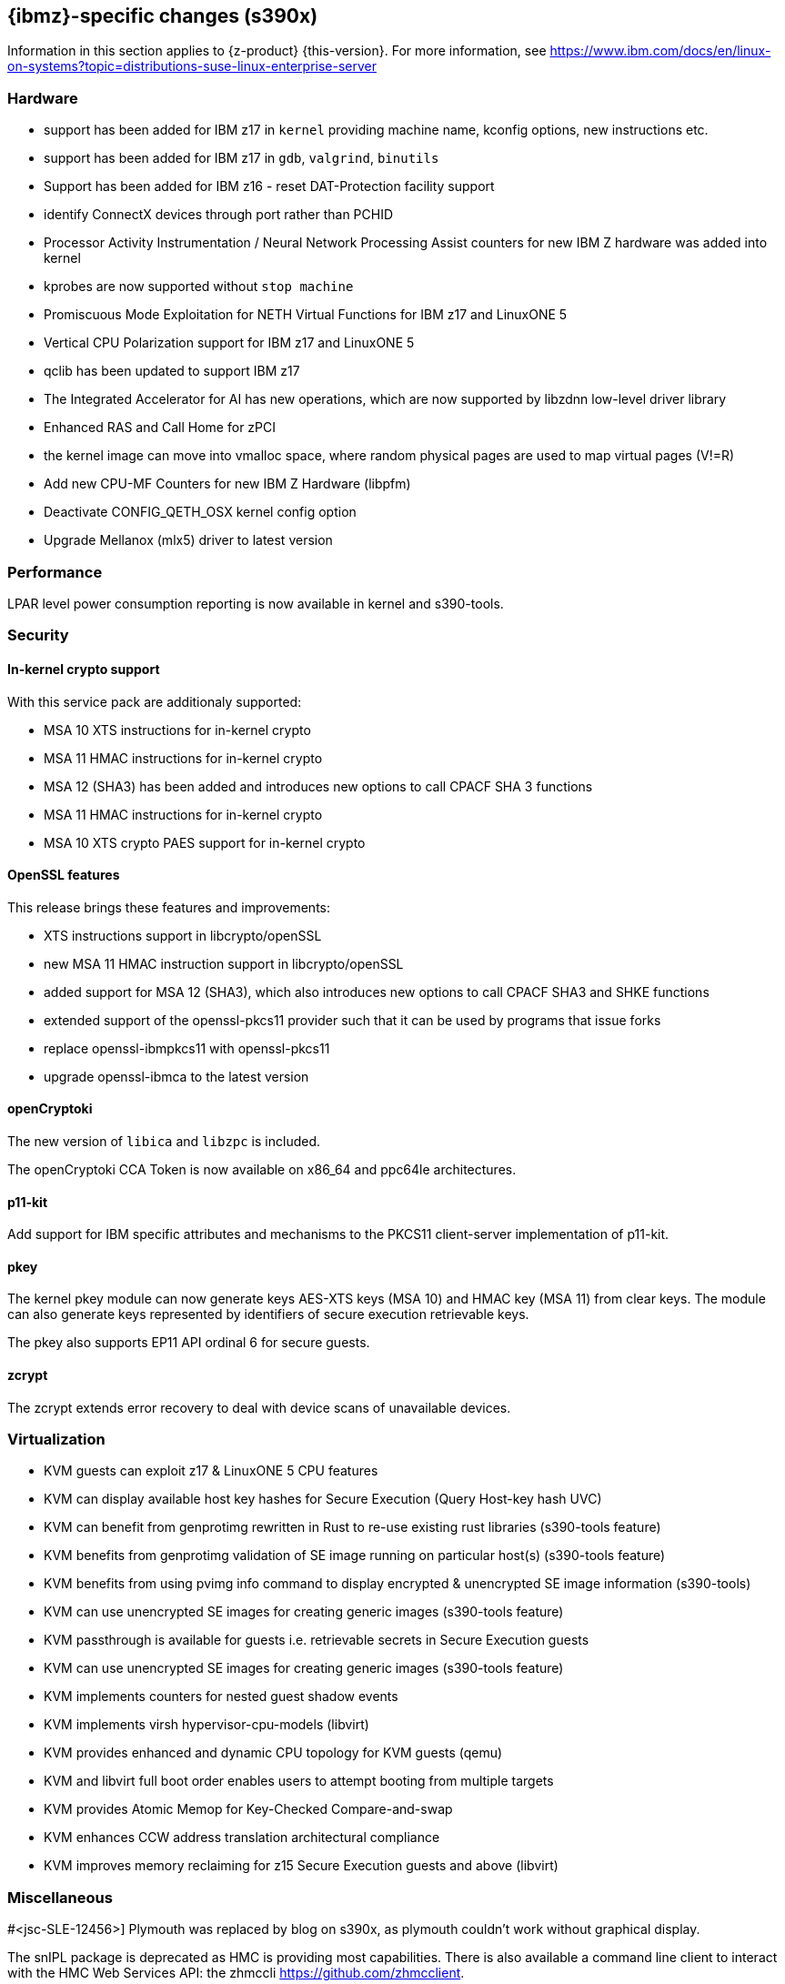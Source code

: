 [#s390x-rn]

[#ibm-z]
== {ibmz}-specific changes (s390x)

Information in this section applies to {z-product} {this-version}.
For more information, see https://www.ibm.com/docs/en/linux-on-systems?topic=distributions-suse-linux-enterprise-server

[#ibm-z-hardware]
=== Hardware
* support has been added for IBM z17 in `kernel` providing machine name, kconfig options, new instructions etc.
* support has been added for IBM z17 in `gdb`, `valgrind`, `binutils`
* Support has been added for IBM z16 - reset DAT-Protection facility support
[#<jsc-SLE-10135>]
* identify ConnectX devices through port rather than PCHID
[#<jsc-PED-10161>]
* Processor Activity Instrumentation / Neural Network Processing Assist counters for new IBM Z hardware was added into kernel
[#<jsc-PED-10157>]
* kprobes are now supported without `stop machine`
[#<jsc-PED-11861>]
* Promiscuous Mode Exploitation for NETH Virtual Functions for IBM z17 and LinuxONE 5
[#<jsc-PED-10163>]
* Vertical CPU Polarization support for IBM z17 and LinuxONE 5
[#<jsc-PED-3284>]
* qclib has been updated to support IBM z17
[#<jsc-SLE-10169>]
* The Integrated Accelerator for AI has new operations, which are now supported by libzdnn low-level driver library
[#<jsc-SLE-10137>]
* Enhanced RAS and Call Home for zPCI 
[#<jsc-SLE-10009>]
* the kernel image can move into vmalloc space, where random physical pages are used to map virtual pages (V!=R)
[#<jsc-SLE-3322>]
* Add new CPU-MF Counters for new IBM Z Hardware (libpfm)
[#<jsc-SLE-3316>]
* Deactivate CONFIG_QETH_OSX kernel config option
[#<jsc-SLE-3310>]
* Upgrade Mellanox (mlx5) driver to latest version

[#ibm-z-performance]
=== Performance
[#<jsc-PED-12041>]
LPAR level power consumption reporting is now available in kernel and s390-tools.

[#ibm-z-security]
=== Security
==== In-kernel crypto support
With this service pack are additionaly supported:
[#<jsc-SLE-10154>]
 * MSA 10 XTS instructions for in-kernel crypto
[#<jsc-SLE10152>]
 * MSA 11 HMAC instructions for in-kernel crypto
[#<jsc-SLE-10153>]
 * MSA 12 (SHA3) has been added and introduces new options to call CPACF SHA 3 functions
[#<jsc-SLE-10143>]
 * MSA 11 HMAC instructions for in-kernel crypto
[#<jsc-SLE-10155>]
 * MSA 10 XTS crypto PAES support for in-kernel crypto

==== OpenSSL features
This release brings these features and improvements:
[#<jsc-SLE-10148>]
 * XTS instructions support in libcrypto/openSSL
[#<jsc-SLE-10149>]
 * new MSA 11 HMAC instruction support in libcrypto/openSSL
[#<jsc-SLE-10168>]
 * added support for MSA 12 (SHA3), which also introduces new options to call CPACF SHA3 and SHKE functions
[#<jsc-SLE-10147>]
 * extended support of the openssl-pkcs11 provider such that it can be used by programs that issue forks
[#<jsc-PED-3326>]
* replace openssl-ibmpkcs11 with openssl-pkcs11
[#<jsc-PED-3224>]
* upgrade openssl-ibmca to the latest version

==== openCryptoki
[#<jsc-PED-3276>]
The new version of `libica` and `libzpc` is included.
[#<jsc-PED-9986>]
The openCryptoki CCA Token is now available on x86_64 and ppc64le architectures.

==== p11-kit
[#<jsc-PEDD-9986>]
Add support for IBM specific attributes and mechanisms to the PKCS11 client-server implementation of p11-kit.

==== pkey
[#<jsc-SLE-10150>] [#<jsc-SLE-10148>]
The kernel pkey module can now generate keys AES-XTS keys (MSA 10) and HMAC key (MSA 11) from clear keys.
The module can also generate keys represented by identifiers of secure execution retrievable keys.
[#<jsc-SLE-6541>]
The pkey also supports EP11 API ordinal 6 for secure guests.

==== zcrypt
[#<jsc-PED-11101>]
The zcrypt extends error recovery to deal with device scans of unavailable devices.

[#ibmz-virtualization]
=== Virtualization
* KVM guests can exploit z17 & LinuxONE 5 CPU features
[#<jsc-PED-10156>]
* KVM can display available host key hashes for Secure Execution (Query Host-key hash UVC) 
[#<jsc-PED-11959>]
* KVM can benefit from genprotimg rewritten in Rust to re-use existing rust libraries (s390-tools feature)
* KVM benefits from genprotimg validation of SE image running on particular host(s) (s390-tools feature)
* KVM benefits from using pvimg info command to display encrypted & unencrypted SE image information (s390-tools)
[#<jsc-PED-11>]
* KVM can use unencrypted SE images for creating generic images (s390-tools feature)
[#<jsc-SLE-10010>]
* KVM passthrough is available for guests i.e. retrievable secrets in Secure Execution guests
[#<jsc-SLE-11863>]
* KVM can use unencrypted SE images for creating generic images (s390-tools feature)
[#<jsc-SLE-6557>]
* KVM implements counters for nested guest shadow events
[#<jsc-SLE-6556>]
* KVM implements virsh hypervisor-cpu-models (libvirt)
[#<jsc-SLE-6554>]
* KVM provides enhanced and dynamic CPU topology for KVM guests (qemu)
[#<jsc-SLE-6543>] [#<jsc-SLE->]
 * KVM and libvirt full boot order enables users to attempt booting from multiple targets
[#<jsc-SLE-4404>]
* KVM provides Atomic Memop for Key-Checked Compare-and-swap
[#<jsc-SLE-4176>]
* KVM enhances CCW address translation architectural compliance 
[#<jsc-SLE-3724>]
* KVM improves memory reclaiming for z15 Secure Execution guests and above (libvirt)

[#ibm-z-misc]
=== Miscellaneous
#<jsc-SLE-12456>]
Plymouth was replaced by blog on s390x, as plymouth couldn't work without graphical display.

[#<jsc-SLE-7068>]
The snIPL package is deprecated as HMC is providing most capabilities. There is also available a command line client to interact with the HMC Web Services API: the zhmccli https://github.com/zhmcclient. 

[#<jsc-SLE-10141>]
Drivers netiucv and lcs are deprecated in SLES 16.0.

[#<jsc-SLE-3221>]
The `Eigen` library is the backend used by `Tensorflow` for computations executed on the CPU. Several GCC adjustments have been implemented to speed up Eigen with IBM z14 support and above.

[#<jsc-PED-7849>]
Allow `httpd` customers to protect their web server identity using HSMs (via CryptoExpress adapters).

==== Enhancements in s390-tools
Latest s390-tool update brings these noticable changes:
[#<jsc-PED-10136>]
 * additional channel measurements - kernel & s390-tools
[#<jsc-PED-10936>]
 * a new tool cpacinfo shall provide information on CPACF including the supported MSA levels, instructions, subfunctions per instruction. https://www.ibm.com/docs/en/linux-on-systems?topic=hw-cpacf

Check for {suse} _YES!_ certified systems,
which have undergone compatibility testing.
